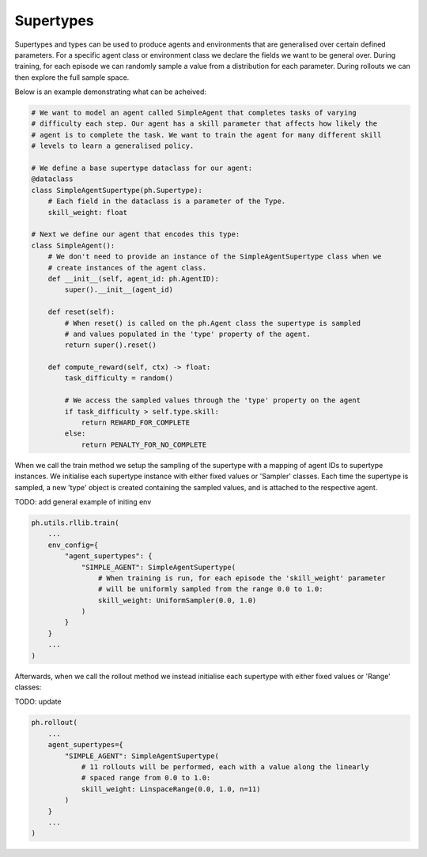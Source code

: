 .. _supertypes:

Supertypes
==========

Supertypes and types can be used to produce agents and environments that are generalised
over certain defined parameters. For a specific agent class or environment class we
declare the fields we want to be general over. During training, for each episode we can
randomly sample a value from a distribution for each parameter. During rollouts we can
then explore the full sample space.

Below is an example demonstrating what can be acheived: 

.. code-block:: python

    # We want to model an agent called SimpleAgent that completes tasks of varying
    # difficulty each step. Our agent has a skill parameter that affects how likely the
    # agent is to complete the task. We want to train the agent for many different skill
    # levels to learn a generalised policy.

    # We define a base supertype dataclass for our agent:
    @dataclass
    class SimpleAgentSupertype(ph.Supertype):
        # Each field in the dataclass is a parameter of the Type.
        skill_weight: float

    # Next we define our agent that encodes this type:
    class SimpleAgent():
        # We don't need to provide an instance of the SimpleAgentSupertype class when we
        # create instances of the agent class.
        def __init__(self, agent_id: ph.AgentID):
            super().__init__(agent_id)

        def reset(self):
            # When reset() is called on the ph.Agent class the supertype is sampled
            # and values populated in the 'type' property of the agent.
            return super().reset()

        def compute_reward(self, ctx) -> float:
            task_difficulty = random()

            # We access the sampled values through the 'type' property on the agent
            if task_difficulty > self.type.skill:
                return REWARD_FOR_COMPLETE
            else:
                return PENALTY_FOR_NO_COMPLETE

When we call the train method we setup the sampling of the supertype with a mapping of
agent IDs to supertype instances. We initialise each supertype instance with either
fixed values or 'Sampler' classes. Each time the supertype is sampled, a new 'type'
object is created containing the sampled values, and is attached to the respective agent.

TODO: add general example of initing env

.. code-block:: python
    
    ph.utils.rllib.train(
        ...
        env_config={
            "agent_supertypes": {
                "SIMPLE_AGENT": SimpleAgentSupertype(
                    # When training is run, for each episode the 'skill_weight' parameter
                    # will be uniformly sampled from the range 0.0 to 1.0:
                    skill_weight: UniformSampler(0.0, 1.0)
                )
            }
        }
        ...
    )

Afterwards, when we call the rollout method we instead initialise each supertype with
either fixed values or 'Range' classes:

TODO: update

.. code-block:: python
    
    ph.rollout(
        ...
        agent_supertypes={
            "SIMPLE_AGENT": SimpleAgentSupertype(
                # 11 rollouts will be performed, each with a value along the linearly
                # spaced range from 0.0 to 1.0:
                skill_weight: LinspaceRange(0.0, 1.0, n=11)
            )
        }
        ...
    )